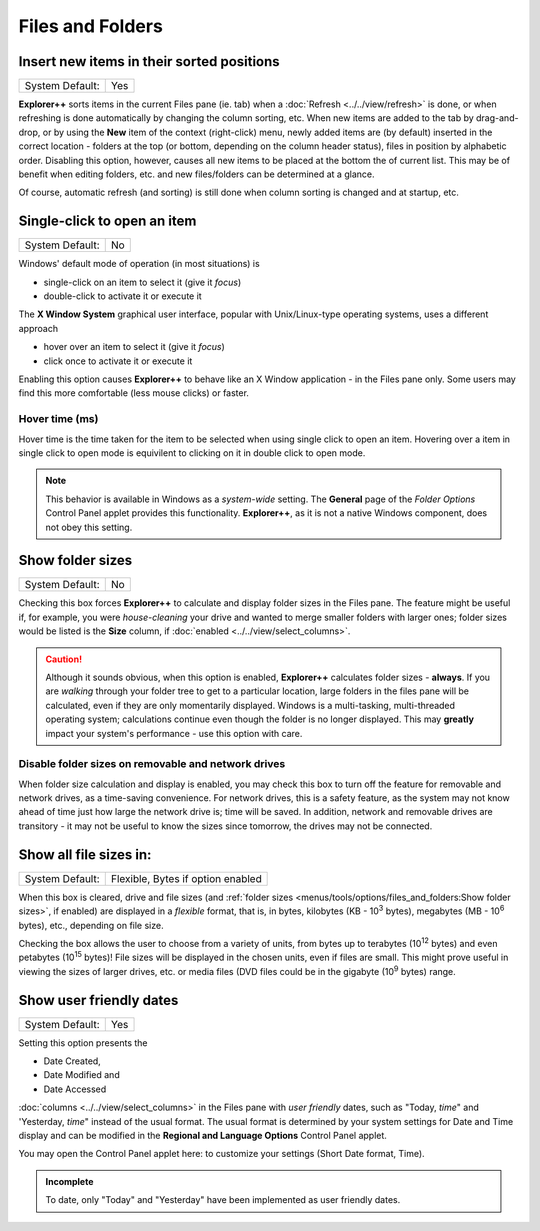 Files and Folders
-----------------

.. image:: /_static/images/nav/options-files_and_folders.png

Insert new items in their sorted positions
~~~~~~~~~~~~~~~~~~~~~~~~~~~~~~~~~~~~~~~~~~

+-----------------+-----+
| System Default: | Yes |
+-----------------+-----+

**Explorer++** sorts items in the current Files pane (ie. tab) when a
:doc:`Refresh <../../view/refresh>` is done, or when refreshing is
done automatically by changing the column sorting, etc. When new items
are added to the tab by drag-and-drop, or by using the **New** item of
the context (right-click) menu, newly added items are (by default)
inserted in the correct location - folders at the top (or bottom,
depending on the column header status), files in position by alphabetic
order. Disabling this option, however, causes all new items to be
placed at the bottom the of current list. This may be of benefit when
editing folders, etc. and new files/folders can be determined at a
glance.

Of course, automatic refresh (and sorting) is still done when column
sorting is changed and at startup, etc.

Single-click to open an item
~~~~~~~~~~~~~~~~~~~~~~~~~~~~

+-----------------+----+
| System Default: | No |
+-----------------+----+

Windows' default mode of operation (in most situations) is

- single-click on an item to select it (give it *focus*)
- double-click to activate it or execute it

The **X Window System** graphical user interface, popular with
Unix/Linux-type operating systems, uses a different approach

- hover over an item to select it (give it *focus*)
- click once to activate it or execute it

Enabling this option causes **Explorer++** to behave like an X Window
application - in the Files pane only. Some users may find this more
comfortable (less mouse clicks) or faster.

Hover time (ms)
+++++++++++++++

Hover time is the time taken for the item to be selected when using single click to open an item. Hovering over a item in single click to open mode is equivilent to clicking on it in double click to open mode. 

.. note::

  This behavior is available in Windows as a *system-wide* setting. The
  **General** page of the *Folder Options* Control Panel applet provides
  this functionality. **Explorer++**, as it is not a native Windows
  component, does not obey this setting.

Show folder sizes
~~~~~~~~~~~~~~~~~

+-----------------+----+
| System Default: | No |
+-----------------+----+

Checking this box forces **Explorer++** to calculate and display folder
sizes in the Files pane. The feature might be useful if, for example,
you were *house-cleaning* your drive and wanted to merge smaller folders
with larger ones; folder sizes would be listed is the **Size** column,
if :doc:`enabled <../../view/select_columns>`.

.. caution::

  Although it sounds obvious, when this option is enabled,
  **Explorer++** calculates folder sizes - **always**. If you are
  *walking* through your folder tree to get to a particular location,
  large folders in the files pane will be calculated, even if they are
  only momentarily displayed. Windows is a multi-tasking, multi-threaded
  operating system; calculations continue even though the folder is no
  longer displayed. This may **greatly** impact your system's
  performance - use this option with care.

Disable folder sizes on removable and network drives
++++++++++++++++++++++++++++++++++++++++++++++++++++

When folder size calculation and display is enabled, you may check this
box to turn off the feature for removable and network drives, as a
time-saving convenience. For network drives, this is a safety feature,
as the system may not know ahead of time just how large the network
drive is; time will be saved. In addition, network and removable drives
are transitory - it may not be useful to know the sizes since tomorrow,
the drives may not be connected.

Show all file sizes in:
~~~~~~~~~~~~~~~~~~~~~~~

+-----------------+-----------------------------------+
| System Default: | Flexible, Bytes if option enabled |
+-----------------+-----------------------------------+

.. image:: /_static/images/mnu_tools/filesize_flexible.png

When this box is cleared, drive and file sizes (and :ref:`folder sizes
<menus/tools/options/files_and_folders:Show folder sizes>`, if enabled)
are displayed in a *flexible* format, that is, in bytes, kilobytes (KB -
10\ :sup:`3` bytes), megabytes (MB - 10\ :sup:`6` bytes), etc.,
depending on file size.

.. image:: /_static/images/mnu_tools/filesize_menu.png

Checking the box allows the user  to choose from a variety of units,
from bytes up to terabytes (10\ :sup:`12` bytes) and even petabytes (10\
:sup:`15` bytes)! File sizes will be displayed in the chosen units, even
if files are small. This might prove useful in viewing the sizes of
larger drives, etc. or media files (DVD files could be in the gigabyte
(10\ :sup:`9` bytes) range.

Show user friendly dates
~~~~~~~~~~~~~~~~~~~~~~~~

+-----------------+-----+
| System Default: | Yes |
+-----------------+-----+

Setting this option presents the

- Date Created,
- Date Modified and
- Date Accessed

:doc:`columns <../../view/select_columns>` in the Files pane with *user
friendly* dates, such as "Today, *time*" and 'Yesterday, *time*" instead
of the usual format. The usual format is determined by your system
settings for Date and Time display and can be modified in the **Regional
and Language Options** Control Panel applet.

You may open the Control Panel applet here: to customize your settings
(Short Date format, Time).

.. admonition:: Incomplete

  To date, only "Today" and "Yesterday" have been implemented as user
  friendly dates.
